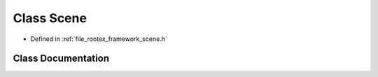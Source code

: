.. _exhale_class_class_scene:

Class Scene
===========

- Defined in :ref:`file_rootex_framework_scene.h`


Class Documentation
-------------------


.. doxygenclass:: Scene
   :members:
   :protected-members:
   :undoc-members: